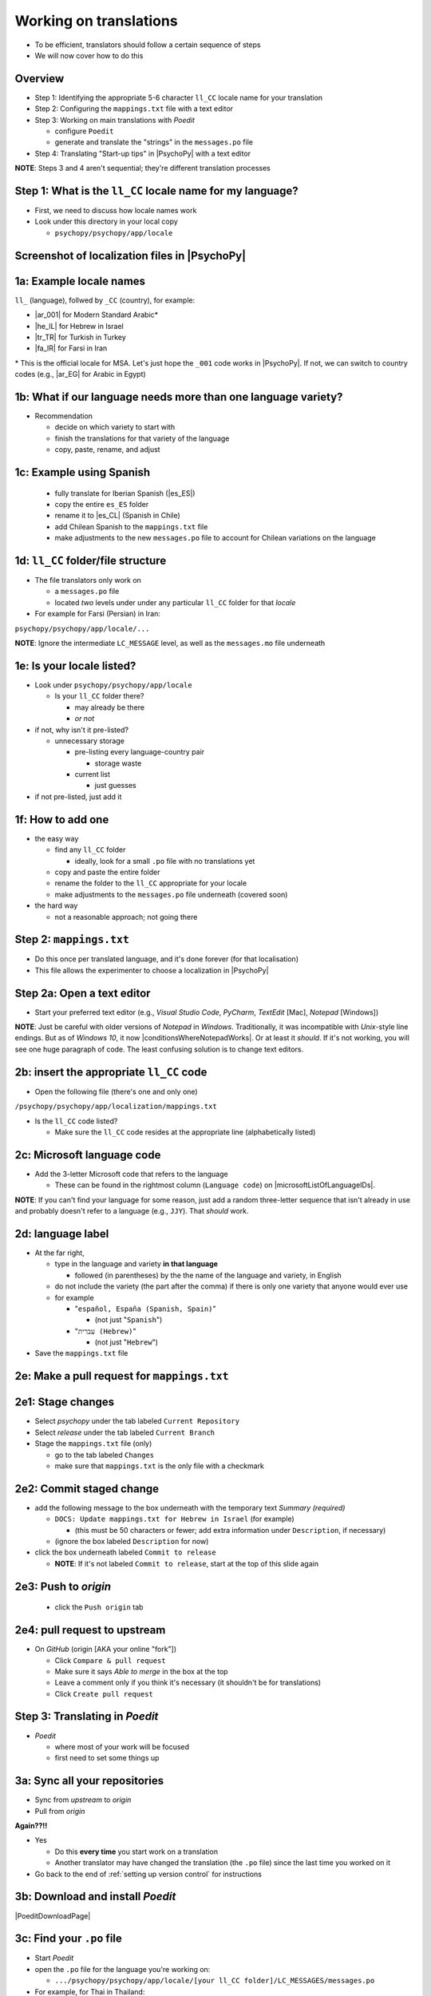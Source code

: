 .. _working on translations:

Working on translations
==========================

- To be efficient, translators should follow a certain sequence of steps
- We will now cover how to do this

Overview
-------------

- Step 1: Identifying the appropriate 5-6 character ``ll_CC`` locale name for your translation
- Step 2: Configuring the ``mappings.txt`` file with a text editor
- Step 3: Working on main translations with *Poedit*
  
  - configure ``Poedit``
  - generate and translate the "strings" in the ``messages.po`` file
- Step 4: Translating "Start-up tips" in |PsychoPy| with a text editor
  
**NOTE**: Steps 3 and 4 aren't sequential; they're different translation processes

Step 1: What is the ``ll_CC`` locale name for my language?
--------------------------------------------------------------

- First, we need to discuss how locale names work

- Look under this directory in your local copy

  - ``psychopy/psychopy/app/locale``

Screenshot of localization files in |PsychoPy|
------------------------------------------------

.. image:: ../_images/trnslWkshp_whereLlccFiles.png
  :align: center
  :width: 350
  :alt: Image of where the localisation files reside in the PsychoPy repository

..

1a: Example locale names
--------------------------

``ll_`` (language), follwed by ``_CC`` (country), for example:

- |ar_001| for Modern Standard Arabic\*
- |he_IL| for Hebrew in Israel
- |tr_TR| for Turkish in Turkey
- |fa_IR| for Farsi in Iran

\* This is the official locale for MSA. Let's just hope the ``_001`` code works in |PsychoPy|. If not, we can switch to country codes (e.g., |ar_EG| for Arabic in Egypt)


.. |ar_001| raw:: html

  <a href="https://www.localeplanet.com/icu/ar-001/index.html" target="_blank">ar_001</a>

.. |he_IL| raw:: html

  <a href="https://www.localeplanet.com/icu/he-IL/index.html" target="_blank">he_IL</a>

.. |tr_TR| raw:: html

  <a href="https://www.localeplanet.com/icu/tr-TR/index.html" target="_blank">tr_TR</a>

.. |fa_IR| raw:: html

  <a href="https://www.localeplanet.com/icu/fa-IR/index.html" target="_blank">fa_IR</a>

.. |ar_EG| raw:: html

  <a href="https://www.localeplanet.com/icu/ar-EG/index.html" target="_blank">ar_EG</a>

1b: What if our language needs more than one language variety?
-----------------------------------------------------------------

- Recommendation

  - decide on which variety to start with
  - finish the translations for that variety of the language
  - copy, paste, rename, and adjust
  
1c: Example using Spanish
----------------------------

    - fully translate for Iberian Spanish (|es_ES|)
    - copy the entire ``es_ES`` folder
    - rename it to |es_CL| (Spanish in Chile)
    - add Chilean Spanish to the ``mappings.txt`` file
    - make adjustments to the new ``messages.po`` file to account for Chilean variations on the language  

.. |es_ES| raw:: html

  <a href="https://www.localeplanet.com/icu/es-ES/index.html" target="_blank">es_ES</a>

.. |es_CL| raw:: html

  <a href="https://www.localeplanet.com/icu/es-CL/index.html" target="_blank">es_CL</a>

1d: ``ll_CC`` folder/file structure
-------------------------------------

- The file translators only work on

  - a ``messages.po`` file
  - located *two* levels under under any particular ``ll_CC`` folder for that *locale*
  
- For example for Farsi (Persian) in Iran: 

``psychopy/psychopy/app/locale/...`` 

.. image:: ../_images/trnslWkshp_folderStructure.png
  :align: center
  :width: 200
  :alt: folder structure for locations of dot po and dot mo files (this one being fa_IR, which is Farsi as spoken in Iran)

..

**NOTE**: Ignore the intermediate ``LC_MESSAGE`` level, as well as the ``messages.mo`` file underneath

1e: Is your locale listed?
------------------------------

- Look under ``psychopy/psychopy/app/locale``

  - Is your ``ll_CC`` folder there?
  
    - may already be there
    - *or not*
- if not, why isn't it pre-listed?

  - unnecessary storage
  
    - pre-listing every language-country pair
    
      - storage waste
    - current list
    
      - just guesses

- if not pre-listed, just add it 

1f: How to add one
---------------------

- the easy way

  - find any ``ll_CC`` folder

    - ideally, look for a small ``.po`` file with no translations yet
  - copy and paste the entire folder 
  - rename the folder to the ``ll_CC`` appropriate for your locale
    
  - make adjustments to the ``messages.po`` file underneath (covered soon)
- the hard way

  - not a reasonable approach; not going there  

Step 2: ``mappings.txt``
-------------------------

- Do this once per translated language, and it's done forever (for that localisation)
- This file allows the experimenter to choose a localization in |PsychoPy|

Step 2a: Open a text editor
------------------------------

- Start your preferred text editor (e.g., *Visual Studio Code*, *PyCharm*, *TextEdit* [Mac], *Notepad* [Windows])

**NOTE**: Just be careful with older versions of *Notepad* in *Windows*. Traditionally, it was incompatible with *Unix*-style line endings. But as of *Windows 10*, it now |conditionsWhereNotepadWorks|. Or at least it *should*. If it's not working, you will see one huge paragraph of code. The least confusing solution is to change text editors.

.. |conditionsWhereNotepadWorks| raw:: html

  <a href="https://devblogs.microsoft.com/commandline/extended-eol-in-notepad/" target="_blank">works if it detects unix-style line feeds in the file</a>

2b: insert the appropriate ``ll_CC`` code
-----------------------------------------

- Open the following file (there's one and only one)

``/psychopy/psychopy/app/localization/mappings.txt``

- Is the ``ll_CC`` code listed?

  - Make sure the ``ll_CC`` code resides at the appropriate line (alphabetically listed)

2c: Microsoft language code
------------------------------

- Add the 3-letter Microsoft code that refers to the language
  
  - These can be found in the rightmost column (``Language code``) on |microsoftListOfLanguageIDs|.
  
**NOTE**: If you can't find your language for some reason, just add a random three-letter sequence that isn't already in use and probably doesn't refer to a language (e.g., ``JJY``). That *should* work.

.. |microsoftListOfLanguageIDs| raw:: html

  <a href="https://learn.microsoft.com/en-us/previous-versions/windows/embedded/ms903928(v=msdn.10)" target="_blank">Microsoft's list of Language Identifiers and and Locales</a>

2d: language label
----------------------

- At the far right,

  - type in the language and variety **in that language**
  
    - followed (in parentheses) by the the name of the language and variety, in English
  - do not include the variety (the part after the comma) if there is only one variety that anyone would ever use
  - for example

    - "``español, España (Spanish, Spain)``"

      - (not just "``Spanish``")
    - "``עִברִית (Hebrew)``"

      - (not just "``Hebrew``")
- Save the ``mappings.txt`` file

2e: Make a pull request for ``mappings.txt``
----------------------------------------------

2e1: Stage changes
--------------------------------------------

- Select *psychopy* under the tab labeled ``Current Repository``
- Select *release* under the tab labeled ``Current Branch``
- Stage the ``mappings.txt`` file (only)

  - go to the tab labeled ``Changes`` 
  - make sure that ``mappings.txt`` is the only file with a checkmark


2e2: Commit staged change 
----------------------------

- add the following message to the box underneath with the temporary text *Summary (required)*

  - ``DOCS: Update mappings.txt for Hebrew in Israel`` (for example)
    
    - (this must be 50 characters or fewer; add extra information under ``Description``, if necessary) 
  - (ignore the box labeled ``Description`` for now)
- click the box underneath labeled ``Commit to release``
  
  - **NOTE**: If it's not labeled ``Commit to release``, start at the top of this slide again 

2e3: Push to *origin*
-------------------------
  
  - click the ``Push origin`` tab 

2e4: pull request to upstream
-------------------------------

- On *GitHub* (origin [AKA your online "fork"])

  - Click ``Compare & pull request``
  - Make sure it says *Able to merge* in the box at the top
  - Leave a comment only if you think it's necessary (it shouldn't be for translations)
  - Click ``Create pull request``

Step 3: Translating in *Poedit*
-------------------------------------

- *Poedit*

  - where most of your work will be focused
  - first need to set some things up

3a: Sync all your repositories
----------------------------------

- Sync from *upstream* to *origin*
- Pull from *origin*

**Again??!!**

- Yes

  - Do this **every time** you start work on a translation
  - Another translator may have changed the translation (the ``.po`` file) since the last time you worked on it
- Go back to the end of :ref:`setting up version control` for instructions

3b: Download and install *Poedit*
------------------------------------

|PoeditDownloadPage|

.. |poeditDownloadPage| raw:: html

  <a href="https://poedit.net/download" target="_blank">Poedit download page</a>

3c: Find your ``.po`` file
-----------------------------------

- Start *Poedit*
- open the ``.po`` file for the language you're working on:

  - ``.../psychopy/psychopy/app/locale/[your ll_CC folder]/LC_MESSAGES/messages.po``

- For example, for Thai in Thailand:

``psychopy/app/locale/th_TH/LC_MESSAGES/messages.po``

3d: Settings that don't change
--------------------------------

- Once set, the settings below in *Poedit* don't really change

  - unless you change your email, or the location of your files on your computer, etc.
- One exception is the version of |PsychoPy| you're using to translate

  - This is covered last   

3d1: ``General`` tab (Name and email)
----------------------------------------

- On a PC, choose the following: ``File > Preferences``
- On a Mac, choose this instead: ``Poedit > Settings``
- Find the following tab: ``General``
- Add your name and e-mail address where indicated

3d2: ``Advanced`` tab
---------------------

- click the ``Advanced`` tab in the same window
- Make sure that the following are set correctly

  - ``Line endings:``
  
    - set to ``Unix (recommended)``
  - ``Preserve formatting of existing files``
    
    - make sure this is checked

3d3: Language and language team
-----------------------------------

- Go to: ``Translation > Properties``
- under: ``Language team``

  - contact email for entire group 
- under: ``Language``
  
  - select the appropriate ``Language (Country)`` combination
  - For example
  
    - ``Duala (Cameroon)``
  
- under not only ``Charset``, but also ``Source code charset``
  
  - *UTF-8 (recommended)* 

3d4: Paths (1)
------------------

- under the tab labeled: ``Sources Paths``

  - For ``Base path``
  
    - Click the arrow on the right
    - find the path on your computer that leads to the ``psychopy`` directory *within* the cloned repository on your computer:
      
``..THE/PATH/ON/YOUR/COMPUTER/TO/psychopy/psychopy``

**NOTE**: This setting does **not** make its way into the ``.po`` file, per se. Rather, it's just part of *Poedit*. 

3d5: Paths (2)
-----------------

- under the tab labeled: ``Sources Paths``
- in the box labeled: ``Paths``
  
  - ``psychopy/``

3d6: keywords
-----------------

- under the tab labeled: ``Sources Keywords``

  - Go to: ``Additional keywords``
- The following keyword should be in that box (with the preceding underscore): 
 
  - ``_translate`` 
- If it **isn't**, type it in  
- Save your work (``File > Save``)

3e: The setting that does change
---------------------------------

- go to: ``Translation > Properties``

  - then to the tab: ``Translation Properties``

    - then: ``Project name and version``
  - Type in *PsychoPy* followed by the |PsychoPy| version you are working on, if it is not already up to date (e.g., ``PsychoPy 2023.1.0``, or the version of |PsychoPy| you are working on, hopefully the latest release)
  - This will tell subsequent translators whether they need to update the *strings* (i.e., if their version of |PsychoPy| is more recent)
  - We discuss *strings* next

3f: Generate current list of translatable strings
----------------------------------------------------

The elements you can translate are called *strings*

- Select the following
 
  - ``Translation`` > ``Update from Source Code``
- You should subsequently see a list of strings in English that need translating into your language
  
  - If you don't, the keyword ``_translate`` may not have been added to the keywords (see above)

**NOTE**: If ``Update from Source Code`` is greyed out, there are probably no new strings to update

3g: Sort and show string ID 
-----------------------------

- This is for collaboration in a team

  - Choose: ``View > Show String ID``
  - Choose: ``View > Sort by File Order``
- If you do both of those, then the strings will be listed in order by index

  - The index ``ID`` can be seen in the column at the far right
  - Teams can divide up the work by ``ID`` ranges, for example
  
    - Translator A: IDs 1-250
    - Translator B: IDs 251-500
    - etc.

3h: Translate the strings
----------------------------

- Look at the list under the heading: ``Source Text - English`` at the upper left
- Select a string that you want to translate
- Once selected, you should see it appear as English in the following box below the longer list: ``Source text`` (at the lower left)
- Below that, there is a box labeled as follows: ``Translation``
- Type your translation into that box
- Save your work as you go

3i: Make a pull request for ``messages.po``
----------------------------------------------

3i1: Stage changes
---------------------

- Select *psychopy* under the tab labeled ``Current Repository``
- Select *release* under the tab labeled ``Current Branch``
- Stage the ``messages.po`` file (only)

  - go to the tab labeled ``Changes`` 
  - make sure that ``messages.po`` is the only file with a checkmark

3i2: Commit staged changes
----------------------------

- add the following message to the box underneath with the temporary text *Summary (required)*

  - ``DOCS: Add translations to Modern Standard Arabic`` (for example)
  - ``DOCS: Add translations to Simplified Chinese`` (another example)
    
    - (again, must be 50 characters or fewer; add extra information under ``Description``, if necessary) 
  - (ignore the box labeled ``Description`` for now)
- click the box underneath labeled ``Commit to release``
  
  - **NOTE**: If it's not labeled ``Commit to release``, start at the top of this slide again 

3i3: Push changes to *origin*
--------------------------------
  
- click the ``Push origin`` tab 

3i4: pull request to *upstream*
----------------------------------

- On *GitHub* (origin [AKA your online "fork"])

  - Click ``Compare & pull request``
  - Make sure it says *Able to merge* in the box at the top
  - Leave a comment only if you think it's necessary (it shouldn't be for translations)
  - Click ``Create pull request``

Note A: Leave certain technical terms alone
----------------------------------------------

- Technical terms should not be translated:
  
  - ``Builder``
  - ``Coder``
  - ``PsychoPy``
  - ``Flow``
  - ``Routine``
  - and so on
- These are usually indicated with an uppercase first letter
- Check the Japanese localization (``ja_JP/LC_MESSAGES/messages.po``) if in doubt

Note B: Formatting arguments
--------------------------------------------

If there are formatting arguments in the original string (``%s``, ``%(first)i``)

- The same number of arguments must also appear in the translation\*
- If they are named (e.g., ``%(first)i``)

  - (here, ``first`` is a python name)
  - that part should not be translated
- Again, refer to the Japanese localization if in doubt 

\* As you already know, word order changes across languages. Therefore, the placement of these formatting arguments within the translated string may differ from the US-English string. 

Note C1: Using the Japanese ``.po`` file for guidance
-------------------------------------------------------

- The Japanese translation is nearly complete
- You have it since you forked and cloned the repository
- Open: 

``/psychopy/app/locale/ja_JP/LC_MESSAGES/messages.po``

- Look up the string you're having difficulty with in the Japanese ``messages.po`` file
- Use that as a model for your own ``.po`` file

Note C2: When you are unsure how to translate
------------------------------------------------

If you think your translation might have room for improvement

- toggle the button labeled as follows: ``Needs Work``

  - It should be located to the right of the header with the following label: ``Translation``
- You can also add notes to clarify

  - Click the button with the following label: ``Add Comment`` 
  
    - This should be located at lower-right of the app window if you have the sidebar visible
  - Add your notes for that string into the pop-up window

Note C2a: Simple strategy to resolve uncertainty: Ask the experts
-------------------------------------------------------------------
  
- Go to the |discoursePageForPsychopy|.
- There are friendly, useful experts there

  - few, if any, can help you with your language, of course
  - many more who can help you understand the underlying code of |PsychoPy|

.. |discoursePageForPsychopy| raw:: html

  <a href="https://discourse.psychopy.org/" target="_blank">PsychoPy Forum</a>


Note C2b: Advanced strategy to resolve uncertainty: *Determine it yourself*
----------------------------------------------------------------------------

**NOTE**: You need to understand *Python* quite well to take the following approach

- Select the relevant string in the following box: ``Source text - English``

  - Right-click the string (control-click on a Mac)
- At the bottom of the pop-up window, you should see the following heading: ``Code Occurrences`` 

  - Below that, you will see the (partial) path(s) to the file(s), followed by a colon, ``:``, then the respective line number in the file

Note C2b (cont'd)
------------------

- For example, for the string ``Yes`` in one version of |PsychoPy|:

  - ``../app/connections/update.py:232`` (meaning line 232 in the ``update.py`` file under the ``connections`` folder)

  - ``../app/dialogues.py:51`` (meaning line 51 in the ``dialogues.py`` file under the ``app`` folder)

  - ``../app/dialogues.py:71`` (etc.)

- You can then go into that file (or those files) to determine the function   

Note C2c: Last resort: *Do nothing*
-------------------------------------

If still in doubt
  
- Just leave out the translation until you *do* understand
- There is nothing wrong with this approach
- It is, by far, preferable to mis-translating a string  
- If you see fit to do so, toggle ``Needs Work`` and add a comment (see above)

Step 4: Translating the *Start-up Tips*
-------------------------------------------

- *Start-up tips* are not handled directly in a ``.po`` file
- Rather, they are stored in a ``.txt`` file, one per language
- That ``.txt`` file is then referred to inside the ``.po`` file for your language
- This is explained next

4a: Copy ``tips.txt`` to a new file
-------------------------------------

- Find the default *Start-up Tips* (in English) file

  - ``psychopy/app/Resources/tips.txt``
- Copy it

  - Paste it as a new file (``tips copy.txt``, perhaps)
  - Rename it according to the ``ll_CC`` convention consistent with the language you're working on
- For Example

  - ``tips_zh_CN.txt`` (simplified Chinese)
  - ``tips_ar_001.txt`` (Modern Standard Arabic)

4b: translate
----------------------

- Open the new, renamed ``tips_ll_CC.txt`` file using your preferred text editor (as long as it opens up the file with each tip on a new line, unlike older versions of *Notepad*)
- Translate the English-language tips by replacing them entirely with those of the language you are working on

**WARNING**: Do *not* delete any English entry in the new ``.txt`` file before you have completely translated it. Instead, insert the relevant translation below the English entry. Then (and only then) delete the English entry. Save your work, of course.

4c: treat the ``.txt`` files as strings in *Poedit*
-----------------------------------------------------

- Open *Poedit*
- Find the ``tips.txt`` string under the following heading: ``Source text - English``
- Simply provide the name of the new ``.txt`` file that you just created as the translation for ``tips.txt``

  - Naturally, this would be under the following heading: ``Translation - [your language]`` 
- For example:

.. list-table:: The case of Japanese
   :widths: 100 100
   :header-rows: 1

   * - ``Source text - English``
     - ``Translation - Japanese``
   * - ``tips.txt``
     - ``tips_ja_JP.txt``

4d: Make a pull request for ``.po`` and ``.txt`` files
--------------------------------------------------------

There are two files this time

4d1: Stage changes
---------------------

- Select *psychopy* under the tab labeled ``Current Repository``
- Select *release* under the tab labeled ``Current Branch``
- Stage both the ``messages.po`` and the ``tips_[ll_CC].txt`` file (e.g., ``tips_tr_TR.txt`` for Turkish)

  - go to the tab labeled ``Changes`` 
  - make sure that the following two files are checked
  
    - ``messages.po``
    - ``tips_[ll_CC].txt`` 

4d2: Commit changes
------------------------------------

- Commit these changes

  - add the following message to the box underneath with the temporary text *Summary (required)*

    - ``DOCS: Add some startup tips to Turkish`` (for example)
    - ``DOCS: Add some startup tips to Spanish in Mexico`` (another example)
    
      -(must be 50 characters or fewer; add extra information under ``Description``, if necessary) 
    - (ignore the box labeled ``Description`` for now)
  - click the box underneath labeled ``Commit to release``
  
    - **NOTE**: If it's not labeled ``Commit to release``, start at the top of this slide again 

4d3: Push changes to *origin*
-------------------------------
  
- click the ``Push origin`` tab 

4d4: pull request to *upstream*
----------------------------------

- On *GitHub* (origin [AKA your online "fork"])

  - Click ``Compare & pull request``
  - Make sure it says *Able to merge* in the box at the top
  - Leave a comment only if you think it's necessary (it shouldn't be for translations)
  - Click ``Create pull request``

Note on humor in *Start-up tips*
--------------------------------------

- Some of the humor in the *Start-up tips* might not translate well
- Feel free to delete humor that would be too odd

  - or replace them with mild humor that would be more appropriate
- Humor must be respectful and suitable for using in a classroom, laboratory, or other professional situation
- Don't get too creative here
- If you have any doubt, it is better to leave it out
- It goes without saying that you should avoid any religious, political, disrespectful, or sexist material

Done with translating
------------------------

More details on :ref:`committing and making pull requests`